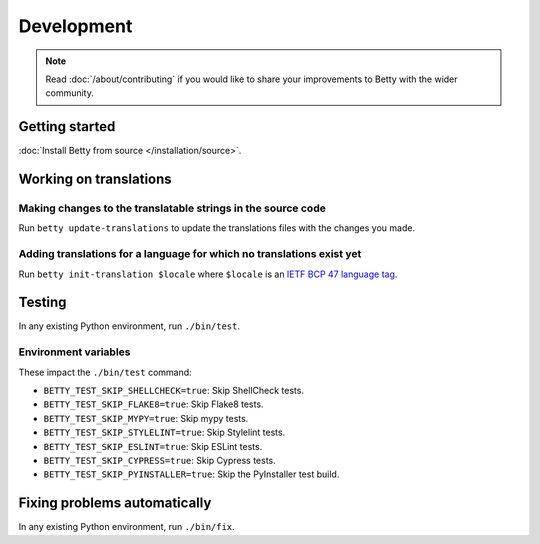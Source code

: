 Development
===========

.. note::
    Read :doc:`/about/contributing` if you would like to share your improvements to Betty with the wider community.

Getting started
---------------
:doc:`Install Betty from source </installation/source>`.

Working on translations
-----------------------

Making changes to the translatable strings in the source code
^^^^^^^^^^^^^^^^^^^^^^^^^^^^^^^^^^^^^^^^^^^^^^^^^^^^^^^^^^^^^

Run ``betty update-translations`` to update the translations files with the changes you made.

Adding translations for a language for which no translations exist yet
^^^^^^^^^^^^^^^^^^^^^^^^^^^^^^^^^^^^^^^^^^^^^^^^^^^^^^^^^^^^^^^^^^^^^^

Run ``betty init-translation $locale`` where ``$locale`` is an
`IETF BCP 47 language tag <https://tools.ietf.org/html/bcp47>`_.

Testing
-------
In any existing Python environment, run ``./bin/test``.

Environment variables
^^^^^^^^^^^^^^^^^^^^^

These impact the ``./bin/test`` command:

* ``BETTY_TEST_SKIP_SHELLCHECK=true``: Skip ShellCheck tests.
* ``BETTY_TEST_SKIP_FLAKE8=true``: Skip Flake8 tests.
* ``BETTY_TEST_SKIP_MYPY=true``: Skip mypy tests.
* ``BETTY_TEST_SKIP_STYLELINT=true``: Skip Stylelint tests.
* ``BETTY_TEST_SKIP_ESLINT=true``: Skip ESLint tests.
* ``BETTY_TEST_SKIP_CYPRESS=true``: Skip Cypress tests.
* ``BETTY_TEST_SKIP_PYINSTALLER=true``: Skip the PyInstaller test build.

Fixing problems automatically
-----------------------------
In any existing Python environment, run ``./bin/fix``.
